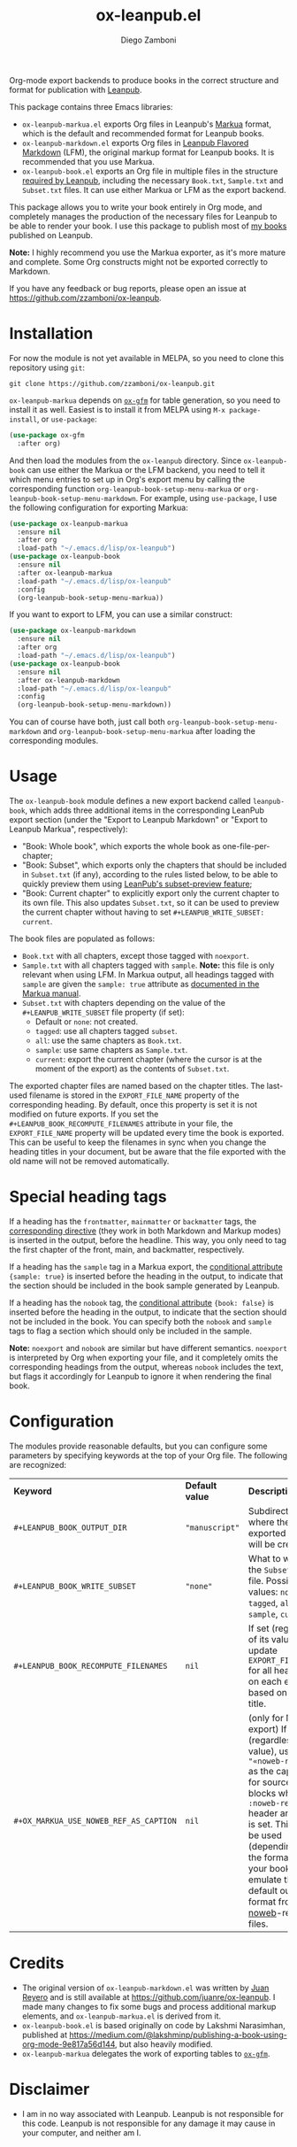 #+title: ox-leanpub.el
#+author: Diego Zamboni
#+email: diego@zzamboni.org

Org-mode export backends to produce books in the correct structure and format for publication with [[https://leanpub.com/][Leanpub]].

This package contains three Emacs libraries:

- =ox-leanpub-markua.el= exports Org files in Leanpub's [[https://leanpub.com/markua/read][Markua]] format, which is the default and recommended format for Leanpub books.
- =ox-leanpub-markdown.el= exports Org files in [[https://leanpub.com/lfm/read][Leanpub Flavored Markdown]] (LFM), the original markup format for Leanpub books. It is recommended that you use Markua.
- =ox-leanpub-book.el= exports an Org file in multiple files in the structure [[https://leanpub.com/manual/read?#writing-your-book-in-github-mode][required by Leanpub]], including the necessary =Book.txt=, =Sample.txt= and =Subset.txt= files. It can use either Markua or LFM as the export backend.

This package allows you to write your book entirely in Org mode, and completely manages the production of the necessary files for Leanpub to be able to render your book. I use this package to publish most of [[https://leanpub.com/u/zzamboni][my books]] published on Leanpub.

*Note:* I highly recommend you use the Markua exporter, as it's more mature and complete. Some Org constructs might not be exported correctly to Markdown.

If you have any feedback or bug reports, please open an issue at https://github.com/zzamboni/ox-leanpub.

* Installation

For now the module is not yet available in MELPA, so you need to clone this repository using =git=:

#+begin_src shell
git clone https://github.com/zzamboni/ox-leanpub.git
#+end_src

=ox-leanpub-markua= depends on  [[https://github.com/larstvei/ox-gfm][=ox-gfm=]] for table generation, so you need to install it as well. Easiest is to install it from MELPA using =M-x package-install=, or =use-package=:

#+begin_src emacs-lisp
    (use-package ox-gfm
      :after org)
#+end_src

And then load the modules from the =ox-leanpub= directory. Since =ox-leanpub-book= can use either the Markua or the LFM backend, you need to tell it which menu entries to set up in Org's export menu by calling the corresponding function =org-leanpub-book-setup-menu-markua= or =org-leanpub-book-setup-menu-markdown=. For example, using =use-package=, I use the following configuration for exporting Markua:

#+begin_src emacs-lisp
  (use-package ox-leanpub-markua
    :ensure nil
    :after org
    :load-path "~/.emacs.d/lisp/ox-leanpub")
  (use-package ox-leanpub-book
    :ensure nil
    :after ox-leanpub-markua
    :load-path "~/.emacs.d/lisp/ox-leanpub"
    :config
    (org-leanpub-book-setup-menu-markua))
#+end_src

If you want to export to LFM, you can use a similar construct:

#+begin_src emacs-lisp
  (use-package ox-leanpub-markdown
    :ensure nil
    :after org
    :load-path "~/.emacs.d/lisp/ox-leanpub")
  (use-package ox-leanpub-book
    :ensure nil
    :after ox-leanpub-markdown
    :load-path "~/.emacs.d/lisp/ox-leanpub"
    :config
    (org-leanpub-book-setup-menu-markdown))
#+end_src

You can of course have both, just call both =org-leanpub-book-setup-menu-markdown= and =org-leanpub-book-setup-menu-markua= after loading the corresponding modules.

* Usage

The =ox-leanpub-book= module defines a new export backend called =leanpub-book=, which adds three additional items in the corresponding LeanPub export section (under the "Export to Leanpub Markdown" or "Export to Leanpub Markua", respectively):

- "Book: Whole book", which exports the whole book as one-file-per-chapter;
- "Book: Subset", which exports only the chapters that should be included in =Subset.txt= (if any), according to the rules listed below, to be able to quickly preview them using [[http://help.leanpub.com/en/articles/3025574-i-only-want-to-do-preview-of-a-specific-part-of-my-book-how-do-i-so-a-subset-preview][LeanPub's subset-preview feature]];
- "Book: Current chapter" to explicitly export only the current chapter to its own file. This also updates =Subset.txt=, so it can be used to preview the current chapter without having to set =#+LEANPUB_WRITE_SUBSET: current=.

The book files are populated as follows:

- =Book.txt= with all chapters, except those tagged with =noexport=.
- =Sample.txt= with all chapters tagged with =sample=. *Note:* this file is only relevant when using LFM. In Markua output, all headings tagged with =sample= are given the =sample: true= attribute as [[https://leanpub.com/markua/read#conditional-inclusion][documented in the Markua manual]].
- =Subset.txt= with chapters depending on the value of the =#+LEANPUB_WRITE_SUBSET= file property (if set):
  - Default or =none=: not created.
  - =tagged=: use all chapters tagged =subset=.
  - =all=: use the same chapters as =Book.txt=.
  - =sample=: use same chapters as =Sample.txt=.
  - =current=: export the current chapter (where the cursor is at the moment of the export) as the contents of =Subset.txt=.

The exported chapter files are named based on the chapter titles. The last-used filename is stored in the =EXPORT_FILE_NAME= property of the corresponding heading. By default, once this property is set it is not modified on future exports. If you set the =#+LEANPUB_BOOK_RECOMPUTE_FILENAMES= attribute in your file, the =EXPORT_FILE_NAME= property will be updated every time the book is exported. This can be useful to keep the filenames in sync when you change the heading titles in your document, but be aware that the file exported with the old name will not be removed automatically.

* Special heading tags

If a heading has the =frontmatter=, =mainmatter= or =backmatter= tags, the [[https://leanpub.com/markua/read#directives][corresponding directive]] (they work in both Markdown and Markup modes) is inserted in the output, before the headline. This way, you only need to tag the first chapter of the front, main, and backmatter, respectively.

If a heading has the =sample= tag in a Markua export, the [[https://leanpub.com/markua/read#conditional-inclusion][conditional attribute]] ={sample: true}= is inserted before the heading in the output, to indicate that the section should be included in the book sample generated by Leanpub.

If a heading has the =nobook= tag, the [[https://leanpub.com/markua/read#conditional-inclusion][conditional attribute]] ={book: false}= is inserted before the heading in the output, to indicate that the section should not be included in the book. You can specify both the =nobook= and =sample= tags to flag a section which should only be included in the sample.

*Note:* =noexport= and =nobook= are similar but have different semantics. =noexport= is interpreted by Org when exporting your file, and it completely omits the corresponding headings from the output, whereas =nobook= includes the text, but flags it accordingly for Leanpub to ignore it when rendering the final book.

* Configuration

The modules provide reasonable defaults, but you can configure some parameters by specifying keywords at the top of your Org file. The following are recognized:

| *Keyword*                              | *Default value* | *Description*                                                                                                                                                                                                                                                         |
| =#+LEANPUB_BOOK_OUTPUT_DIR=            | ="manuscript"=  | Subdirectory where the exported files will be created.                                                                                                                                                                                                              |
| =#+LEANPUB_BOOK_WRITE_SUBSET=          | ="none"=        | What to write to the =Subset.txt= file. Possible values: =none=, =tagged=, =all=, =sample=, =current=.                                                                                                                                                                          |
| =#+LEANPUB_BOOK_RECOMPUTE_FILENAMES=   | =nil=           | If set (regardless of its value), update =EXPORT_FILE_NAME= for all headings on each export, based on the title.                                                                                                                                                      |
| =#+OX_MARKUA_USE_NOWEB_REF_AS_CAPTION= | =nil=           | (only for Markua export) If set (regardless of its value), use ="«noweb-ref»≡"= as the caption for source code blocks where the =:noweb-ref= header argument is set. This can be used (depending on the formatting of your book) to emulate the default output format from [[https://en.wikipedia.org/wiki/Noweb][noweb]]-rendered files. |

* Credits

- The original version of =ox-leanpub-markdown.el= was written by [[http://juanreyero.com/open/ox-leanpub/index.html][Juan Reyero]] and is still available at https://github.com/juanre/ox-leanpub. I made many changes to fix some bugs and process additional markup elements, and =ox-leanpub-markua.el= is derived from it.
- =ox-leanpub-book.el= is based originally on code by Lakshmi Narasimhan, published at https://medium.com/@lakshminp/publishing-a-book-using-org-mode-9e817a56d144, but also heavily modified.
- =ox-leanpub-markua= delegates the work of exporting tables to [[https://github.com/larstvei/ox-gfm][=ox-gfm=]].

* Disclaimer

- I am in no way associated with Leanpub.  Leanpub is not responsible for this code.  Leanpub is not responsible for any damage it may cause in your computer, and neither am I.
